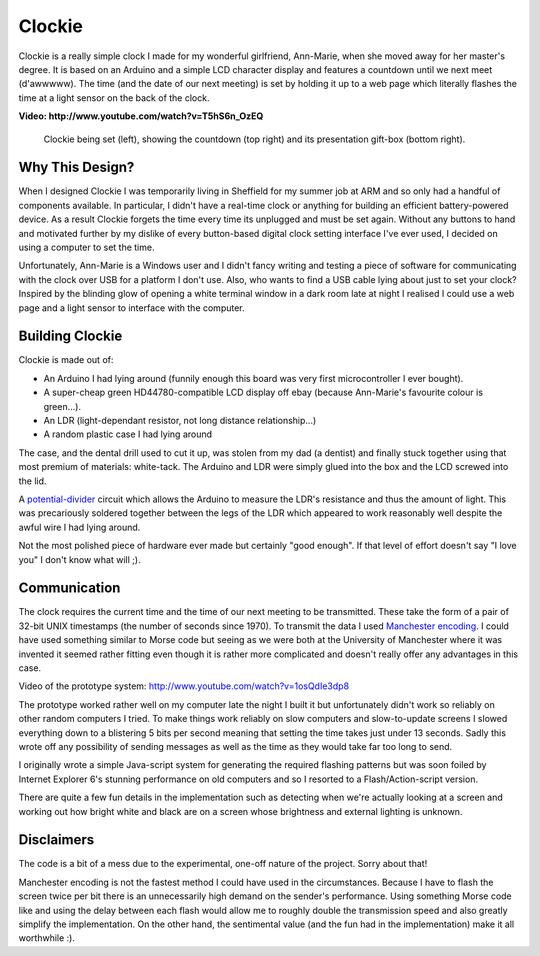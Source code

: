 Clockie
=======

Clockie is a really simple clock I made for my wonderful girlfriend, Ann-Marie,
when she moved away for her master's degree. It is based on an Arduino and a
simple LCD character display and features a countdown until we next meet
(d'awwwww).  The time (and the date of our next meeting) is set by holding it up
to a web page which literally flashes the time at a light sensor on the back of
the clock.

**Video: http://www.youtube.com/watch?v=T5hS6n_OzEQ**

.. figure:: https://raw.github.com/mossblaser/Clockie/master/images/moneyshot.jpg
	
	Clockie being set (left), showing the countdown (top right) and its
	presentation gift-box (bottom right).

Why This Design?
----------------

When I designed Clockie I was temporarily living in Sheffield for my summer job
at ARM and so only had a handful of components available. In particular, I
didn't have a real-time clock or anything for building an efficient
battery-powered device. As a result Clockie forgets the time every time its
unplugged and must be set again. Without any buttons to hand and
motivated further by my dislike of every button-based digital clock setting
interface I've ever used, I decided on using a computer to set the time.

Unfortunately, Ann-Marie is a Windows user and I didn't fancy writing and
testing a piece of software for communicating with the clock over USB for a
platform I don't use. Also, who wants to find a USB cable lying about just to
set your clock? Inspired by the blinding glow of opening a white terminal window
in a dark room late at night I realised I could use a web page and a light
sensor to interface with the computer.

Building Clockie
----------------

Clockie is made out of:

* An Arduino I had lying around (funnily enough this board was very first
  microcontroller I ever bought).
* A super-cheap green HD44780-compatible LCD display off ebay (because
  Ann-Marie's favourite colour is green...).
* An LDR (light-dependant resistor, not long distance relationship...)
* A random plastic case I had lying around

The case, and the dental drill used to cut it up, was stolen from my dad (a
dentist) and finally stuck together using that most premium of materials:
white-tack. The Arduino and LDR were simply glued into the box and the LCD
screwed into the lid.

A `potential-divider <http://en.wikipedia.org/wiki/Voltage_divider>`_ circuit
which allows the Arduino to measure the LDR's resistance and thus the amount of
light. This was precariously soldered together between the legs of the LDR which
appeared to work reasonably well despite the awful wire I had lying around.

.. image:: https://raw.github.com/mossblaser/Clockie/master/images/case.jpg

Not the most polished piece of hardware ever made but certainly "good enough".
If that level of effort doesn't say "I love you" I don't know what will ;).

Communication
-------------

The clock requires the current time and the time of our next meeting to be
transmitted. These take the form of a pair of 32-bit UNIX timestamps (the number
of seconds since 1970). To transmit the data I used `Manchester encoding
<http://en.wikipedia.org/wiki/Manchester_code>`_. I could have used something
similar to Morse code but seeing as we were both at the University of Manchester
where it was invented it seemed rather fitting even though it is rather more
complicated and doesn't really offer any advantages in this case.

Video of the prototype system: http://www.youtube.com/watch?v=1osQdIe3dp8

The prototype worked rather well on my computer late the night I built it but
unfortunately didn't work so reliably on other random computers I tried.  To
make things work reliably on slow computers and slow-to-update screens I slowed
everything down to a blistering 5 bits per second meaning that setting the time
takes just under 13 seconds. Sadly this wrote off any possibility of sending
messages as well as the time as they would take far too long to send.

I originally wrote a simple Java-script system for generating the required
flashing patterns but was soon foiled by Internet Explorer 6's stunning
performance on old computers and so I resorted to a Flash/Action-script version.

There are quite a few fun details in the implementation such as detecting when
we're actually looking at a screen and working out how bright white and black
are on a screen whose brightness and external lighting is unknown.

Disclaimers
-----------

The code is a bit of a mess due to the experimental, one-off nature of the
project. Sorry about that!

Manchester encoding is not the fastest method I could have used in the
circumstances. Because I have to flash the screen twice per bit there is an
unnecessarily high demand on the sender's performance. Using something Morse
code like and using the delay between each flash would allow me to roughly
double the transmission speed and also greatly simplify the implementation. On
the other hand, the sentimental value (and the fun had in the implementation)
make it all worthwhile :).
